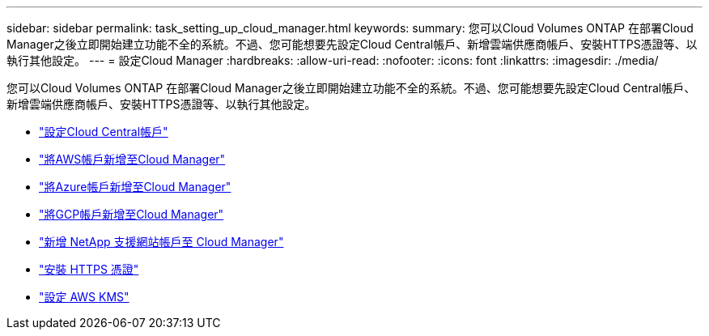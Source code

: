 ---
sidebar: sidebar 
permalink: task_setting_up_cloud_manager.html 
keywords:  
summary: 您可以Cloud Volumes ONTAP 在部署Cloud Manager之後立即開始建立功能不全的系統。不過、您可能想要先設定Cloud Central帳戶、新增雲端供應商帳戶、安裝HTTPS憑證等、以執行其他設定。 
---
= 設定Cloud Manager
:hardbreaks:
:allow-uri-read: 
:nofooter: 
:icons: font
:linkattrs: 
:imagesdir: ./media/


[role="lead"]
您可以Cloud Volumes ONTAP 在部署Cloud Manager之後立即開始建立功能不全的系統。不過、您可能想要先設定Cloud Central帳戶、新增雲端供應商帳戶、安裝HTTPS憑證等、以執行其他設定。

* link:task_setting_up_cloud_central_accounts.html["設定Cloud Central帳戶"]
* link:task_adding_aws_accounts.html["將AWS帳戶新增至Cloud Manager"]
* link:task_adding_azure_accounts.html["將Azure帳戶新增至Cloud Manager"]
* link:task_adding_gcp_accounts.html["將GCP帳戶新增至Cloud Manager"]
* link:task_adding_nss_accounts.html["新增 NetApp 支援網站帳戶至 Cloud Manager"]
* link:task_installing_https_cert.html["安裝 HTTPS 憑證"]
* link:task_setting_up_kms.html["設定 AWS KMS"]

